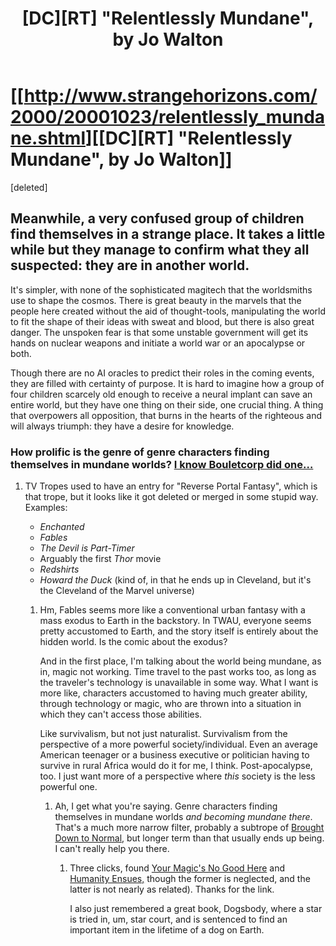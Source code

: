 #+TITLE: [DC][RT] "Relentlessly Mundane", by Jo Walton

* [[http://www.strangehorizons.com/2000/20001023/relentlessly_mundane.shtml][[DC][RT] "Relentlessly Mundane", by Jo Walton]]
:PROPERTIES:
:Score: 19
:DateUnix: 1446036300.0
:DateShort: 2015-Oct-28
:END:
[deleted]


** Meanwhile, a very confused group of children find themselves in a strange place. It takes a little while but they manage to confirm what they all suspected: they are in another world.

It's simpler, with none of the sophisticated magitech that the worldsmiths use to shape the cosmos. There is great beauty in the marvels that the people here created without the aid of thought-tools, manipulating the world to fit the shape of their ideas with sweat and blood, but there is also great danger. The unspoken fear is that some unstable government will get its hands on nuclear weapons and initiate a world war or an apocalypse or both.

Though there are no AI oracles to predict their roles in the coming events, they are filled with certainty of purpose. It is hard to imagine how a group of four children scarcely old enough to receive a neural implant can save an entire world, but they have one thing on their side, one crucial thing. A thing that overpowers all opposition, that burns in the hearts of the righteous and will always triumph: they have a desire for knowledge.
:PROPERTIES:
:Author: ZeroNihilist
:Score: 10
:DateUnix: 1446056331.0
:DateShort: 2015-Oct-28
:END:

*** How prolific is the genre of genre characters finding themselves in mundane worlds? [[http://english.bouletcorp.com/2014/09/05/kingdom-lost/][I know Bouletcorp did one...]]
:PROPERTIES:
:Author: Transfuturist
:Score: 5
:DateUnix: 1446082118.0
:DateShort: 2015-Oct-29
:END:

**** TV Tropes used to have an entry for "Reverse Portal Fantasy", which is that trope, but it looks like it got deleted or merged in some stupid way. Examples:

- /Enchanted/
- /Fables/
- /The Devil is Part-Timer/
- Arguably the first /Thor/ movie
- /Redshirts/
- /Howard the Duck/ (kind of, in that he ends up in Cleveland, but it's the Cleveland of the Marvel universe)
:PROPERTIES:
:Author: alexanderwales
:Score: 3
:DateUnix: 1446658585.0
:DateShort: 2015-Nov-04
:END:

***** Hm, Fables seems more like a conventional urban fantasy with a mass exodus to Earth in the backstory. In TWAU, everyone seems pretty accustomed to Earth, and the story itself is entirely about the hidden world. Is the comic about the exodus?

And in the first place, I'm talking about the world being mundane, as in, magic not working. Time travel to the past works too, as long as the traveler's technology is unavailable in some way. What I want is more like, characters accustomed to having much greater ability, through technology or magic, who are thrown into a situation in which they can't access those abilities.

Like survivalism, but not just naturalist. Survivalism from the perspective of a more powerful society/individual. Even an average American teenager or a business executive or politician having to survive in rural Africa would do it for me, I think. Post-apocalypse, too. I just want more of a perspective where /this/ society is the less powerful one.
:PROPERTIES:
:Author: Transfuturist
:Score: 1
:DateUnix: 1446670362.0
:DateShort: 2015-Nov-05
:END:

****** Ah, I get what you're saying. Genre characters finding themselves in mundane worlds /and becoming mundane there/. That's a much more narrow filter, probably a subtrope of [[http://tvtropes.org/pmwiki/pmwiki.php/Main/BroughtDownToNormal][Brought Down to Normal]], but longer term than that usually ends up being. I can't really help you there.
:PROPERTIES:
:Author: alexanderwales
:Score: 3
:DateUnix: 1446671159.0
:DateShort: 2015-Nov-05
:END:

******* Three clicks, found [[http://tvtropes.org/pmwiki/pmwiki.php/Main/YourMagicsNoGoodHere][Your Magic's No Good Here]] and [[http://tvtropes.org/pmwiki/pmwiki.php/Main/HumanityEnsues][Humanity Ensues,]] though the former is neglected, and the latter is not nearly as related). Thanks for the link.

I also just remembered a great book, Dogsbody, where a star is tried in, um, star court, and is sentenced to find an important item in the lifetime of a dog on Earth.
:PROPERTIES:
:Author: Transfuturist
:Score: 1
:DateUnix: 1446672584.0
:DateShort: 2015-Nov-05
:END:

